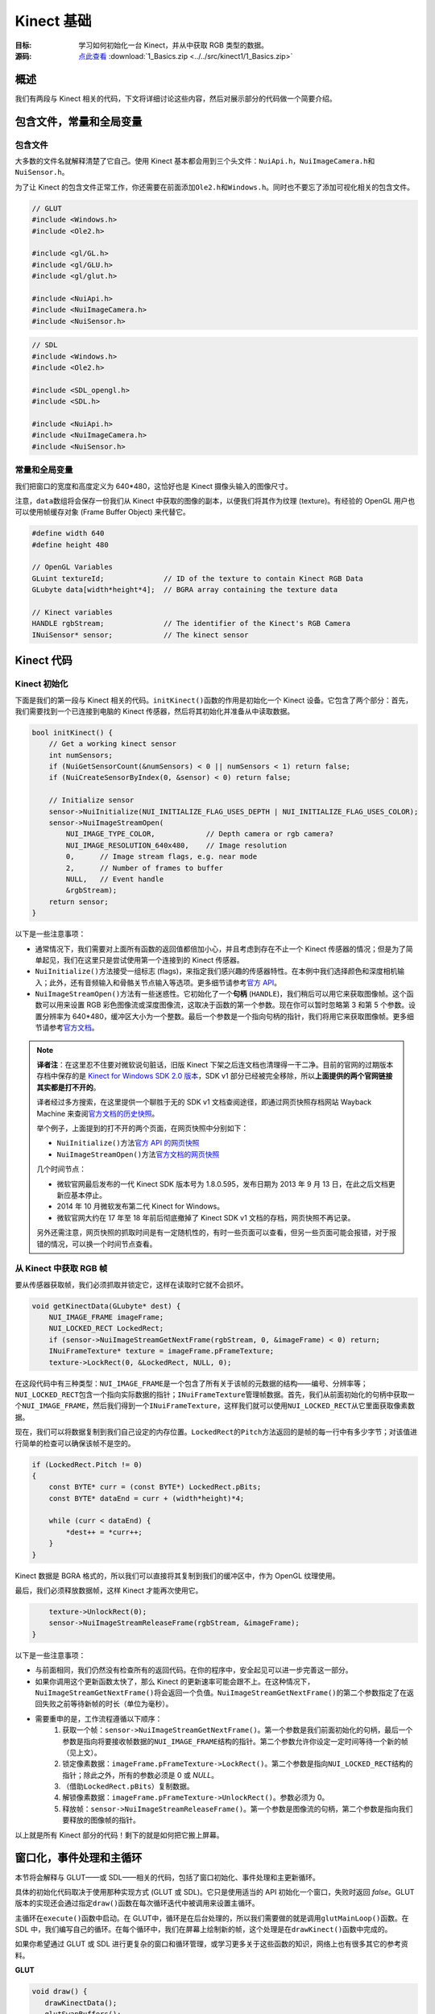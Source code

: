 Kinect 基础
==============


:目标: 学习如何初始化一台 Kinect，并从中获取 RGB 类型的数据。

:源码: `点此查看 <https://github.com/XinArkh/kinect-tutorials-zh/tree/master/src/kinect1/1_Basics>`_    :download:`1_Basics.zip <../../src/kinect1/1_Basics.zip>`


概述
-------

我们有两段与 Kinect 相关的代码，下文将详细讨论这些内容，然后对展示部分的代码做一个简要介绍。


包含文件，常量和全局变量
-----------------------------


包含文件
+++++++++++

大多数的文件名就解释清楚了它自己。使用 Kinect 基本都会用到三个头文件：\ ``NuiApi.h``\ ，\ ``NuiImageCamera.h``\ 和\ ``NuiSensor.h``\ 。

为了让 Kinect 的包含文件正常工作，你还需要在前面添加\ ``Ole2.h``\ 和\ ``Windows.h``\ 。同时也不要忘了添加可视化相关的包含文件。

.. code:: cpp

    // GLUT
    #include <Windows.h>
    #include <Ole2.h>

    #include <gl/GL.h>
    #include <gl/GLU.h>
    #include <gl/glut.h>

    #include <NuiApi.h>
    #include <NuiImageCamera.h>
    #include <NuiSensor.h>

.. code:: cpp

    // SDL
    #include <Windows.h>
    #include <Ole2.h>

    #include <SDL_opengl.h>
    #include <SDL.h>

    #include <NuiApi.h>
    #include <NuiImageCamera.h>
    #include <NuiSensor.h>


常量和全局变量
++++++++++++++++++

我们把窗口的宽度和高度定义为 640*480，这恰好也是 Kinect 摄像头输入的图像尺寸。

注意，\ ``data``\ 数组将会保存一份我们从 Kinect 中获取的图像的副本，以便我们将其作为纹理 (texture)。有经验的 OpenGL 用户也可以使用帧缓存对象 (Frame Buffer Object) 来代替它。

.. code:: cpp

    #define width 640
    #define height 480

    // OpenGL Variables
    GLuint textureId;              // ID of the texture to contain Kinect RGB Data
    GLubyte data[width*height*4];  // BGRA array containing the texture data

    // Kinect variables
    HANDLE rgbStream;              // The identifier of the Kinect's RGB Camera
    INuiSensor* sensor;            // The kinect sensor


Kinect 代码
---------------


Kinect 初始化
+++++++++++++++


下面是我们的第一段与 Kinect 相关的代码。\ ``initKinect()``\ 函数的作用是初始化一个 Kinect 设备。它包含了两个部分：首先，我们需要找到一个已连接到电脑的 Kinect 传感器，然后将其初始化并准备从中读取数据。

.. code:: cpp

    bool initKinect() {
        // Get a working kinect sensor
        int numSensors;
        if (NuiGetSensorCount(&numSensors) < 0 || numSensors < 1) return false;
        if (NuiCreateSensorByIndex(0, &sensor) < 0) return false;

        // Initialize sensor
        sensor->NuiInitialize(NUI_INITIALIZE_FLAG_USES_DEPTH | NUI_INITIALIZE_FLAG_USES_COLOR);
        sensor->NuiImageStreamOpen(
            NUI_IMAGE_TYPE_COLOR,            // Depth camera or rgb camera?
            NUI_IMAGE_RESOLUTION_640x480,    // Image resolution
            0,      // Image stream flags, e.g. near mode
            2,      // Number of frames to buffer
            NULL,   // Event handle
            &rgbStream);
        return sensor;
    }

以下是一些注意事项：

- 通常情况下，我们需要对上面所有函数的返回值都倍加小心，并且考虑到存在不止一个 Kinect 传感器的情况；但是为了简单起见，我们在这里只是尝试使用第一个连接到的 Kinect 传感器。

- \ ``NuiInitialize()``\ 方法接受一组标志 (flags)，来指定我们感兴趣的传感器特性。在本例中我们选择颜色和深度相机输入；此外，还有音频输入和骨骼关节点输入等选项。更多细节请参考\ `官方 API <http://msdn.microsoft.com/en-us/library/hh855368#NUI_INITIALIZE>`_\ 。

- \ ``NuiImageStreamOpen()``\ 方法有一些迷惑性。它初始化了一个\ **句柄** (\ ``HANDLE``\ )，我们稍后可以用它来获取图像帧。这个函数可以用来设置 RGB 彩色图像流或深度图像流，这取决于函数的第一个参数。现在你可以暂时忽略第 3 和第 5 个参数。设置分辨率为 640*480，缓冲区大小为一个整数。最后一个参数是一个指向句柄的指针，我们将用它来获取图像帧。更多细节请参考\ `官方文档 <http://msdn.microsoft.com/en-us/library/nuiimagecamera.nuiimagestreamopen>`_\ 。

.. note::

    **译者注**：在这里忍不住要对微软说句脏话，旧版 Kinect 下架之后连文档也清理得一干二净。目前的官网的过期版本存档中保存的是 `Kinect for Windows SDK 2.0 版本 <https://docs.microsoft.com/en-us/previous-versions/windows/kinect/dn799271(v=ieb.10)>`_\ ，SDK v1 部分已经被完全移除，所以\ **上面提供的两个官网链接其实都是打不开的**\ 。

    译者经过多方搜索，在这里提供一个聊胜于无的 SDK v1 文档查阅途径，即通过网页快照存档网站 Wayback Machine 来查阅\ `官方文档的历史快照 <https://web.archive.org/web/20130906183129/http://msdn.microsoft.com/en-us/library/hh855347.aspx>`_\ 。

    举个例子，上面提到的打不开的两个页面，在网页快照中分别如下：

    - \ ``NuiInitialize()``\ 方法\ `官方 API 的网页快照 <https://web.archive.org/web/20120915103909/http://msdn.microsoft.com/en-us/library/hh855368#NUI_INITIALIZE>`_\ 
    - \ ``NuiImageStreamOpen()``\ 方法\ `官方文档的网页快照 <https://web.archive.org/web/20120528191325/http://msdn.microsoft.com/en-us/library/nuiimagecamera.nuiimagestreamopen>`_\ 
    
    几个时间节点：

    - 微软官网最后发布的一代 Kinect SDK 版本号为 1.8.0.595，发布日期为 2013 年 9 月 13 日，在此之后文档更新应基本停止。
    - 2014 年 10 月微软发布第二代 Kinect for Windows。
    - 微软官网大约在 17 年至 18 年前后彻底撤掉了 Kinect SDK v1 文档的存档，网页快照不再记录。

    另外还需注意，网页快照的抓取时间是有一定随机性的，有时一些页面可以查看，但另一些页面可能会报错，对于报错的情况，可以换一个时间节点查看。


从 Kinect 中获取 RGB 帧
++++++++++++++++++++++++++++++

要从传感器获取帧，我们必须抓取并锁定它，这样在读取时它就不会损坏。

.. code:: cpp

    void getKinectData(GLubyte* dest) {
        NUI_IMAGE_FRAME imageFrame;
        NUI_LOCKED_RECT LockedRect;
        if (sensor->NuiImageStreamGetNextFrame(rgbStream, 0, &imageFrame) < 0) return;
        INuiFrameTexture* texture = imageFrame.pFrameTexture;
        texture->LockRect(0, &LockedRect, NULL, 0);

在这段代码中有三种类型：\ ``NUI_IMAGE_FRAME``\ 是一个包含了所有关于该帧的元数据的结构——编号、分辨率等；\ ``NUI_LOCKED_RECT``\ 包含一个指向实际数据的指针；\ ``INuiFrameTexture``\ 管理帧数据。首先，我们从前面初始化的句柄中获取一个\ ``NUI_IMAGE_FRAME``\ ，然后我们得到一个\ ``INuiFrameTexture``\ ，这样我们就可以使用\ ``NUI_LOCKED_RECT``\ 从它里面获取像素数据。

现在，我们可以将数据复制到我们自己设定的内存位置。\ ``LockedRect``\ 的\ ``Pitch``\ 方法返回的是帧的每一行中有多少字节；对该值进行简单的检查可以确保该帧不是空的。

.. code:: cpp

    if (LockedRect.Pitch != 0)
    {
        const BYTE* curr = (const BYTE*) LockedRect.pBits;
        const BYTE* dataEnd = curr + (width*height)*4;

        while (curr < dataEnd) {
            *dest++ = *curr++;
        }
    }

Kinect 数据是 BGRA 格式的，所以我们可以直接将其复制到我们的缓冲区中，作为 OpenGL 纹理使用。

最后，我们必须释放数据帧，这样 Kinect 才能再次使用它。

.. code:: cpp

        texture->UnlockRect(0);
        sensor->NuiImageStreamReleaseFrame(rgbStream, &imageFrame);
    }

以下是一些注意事项：

- 与前面相同，我们仍然没有检查所有的返回代码。在你的程序中，安全起见可以进一步完善这一部分。

- 如果你调用这个更新函数太快了，那么 Kinect 的更新速率可能会跟不上。在这种情况下，\ ``NuiImageStreamGetNextFrame()``\ 将会返回一个负值。\ ``NuiImageStreamGetNextFrame()``\ 的第二个参数指定了在返回失败之前等待新帧的时长（单位为毫秒）。

- 需要重申的是，工作流程遵循以下顺序：
    #. 获取一个帧：\ ``sensor->NuiImageStreamGetNextFrame()``\ 。第一个参数是我们前面初始化的句柄，最后一个参数是指向将要接收帧数据的\ ``NUI_IMAGE_FRAME``\ 结构的指针。第二个参数允许你设定一定时间等待一个新的帧（见上文）。
    #. 锁定像素数据：\ ``imageFrame.pFrameTexture->LockRect()``\ 。第二个参数是指向\ ``NUI_LOCKED_RECT``\ 结构的指针；除此之外，所有的参数必须是 0 或 *NULL*。
    #. （借助\ ``LockedRect.pBits``\ ）复制数据。
    #. 解锁像素数据：\ ``imageFrame.pFrameTexture->UnlockRect()``\ 。参数必须为 0。
    #. 释放帧：\ ``sensor->NuiImageStreamReleaseFrame()``\ 。第一个参数是图像流的句柄，第二个参数是指向我们要释放的图像帧的指针。

以上就是所有 Kinect 部分的代码！剩下的就是如何把它搬上屏幕。


窗口化，事件处理和主循环
-------------------------------

本节将会解释与 GLUT——或 SDL——相关的代码，包括了窗口初始化、事件处理和主更新循环。

具体的初始化代码取决于使用那种实现方式 (GLUT 或 SDL)。它只是使用适当的 API 初始化一个窗口，失败时返回 *false*\ 。GLUT 版本的实现还会通过指定\ ``draw()``\ 函数在每次循环迭代中被调用来设置主循环。

主循环在\ ``execute()``\ 函数中启动。在 GLUT中，循环是在后台处理的，所以我们需要做的就是调用\ ``glutMainLoop()``\ 函数。在 SDL 中，我们编写自己的循环。在每个循环中，我们在屏幕上绘制新的帧，这个处理是在\ ``drawKinect()``\ 函数中完成的。

如果你希望通过 GLUT 或 SDL 进行更复杂的窗口和循环管理，或学习更多关于这些函数的知识，网络上也有很多其它的参考资料。

**GLUT**

.. code:: cpp

    void draw() {
       drawKinectData();
       glutSwapBuffers();
    }

    void execute() {
        glutMainLoop();
    }

    bool init(int argc, char* argv[]) {
        glutInit(&argc, argv);
        glutInitDisplayMode(GLUT_DEPTH | GLUT_DOUBLE | GLUT_RGBA);
        glutInitWindowSize(width,height);
        glutCreateWindow("Kinect SDK Tutorial");
        glutDisplayFunc(draw);
        glutIdleFunc(draw);
        return true;
    }


**SDL**

.. code:: cpp

    void execute() {
        SDL_Event ev;
        bool running = true;
        while (running) {
            while (SDL_PollEvent(&ev)) {
                if (ev.type == SDL_QUIT) running = false;
            }
            drawKinectData();
            SDL_GL_SwapBuffers();
        }
    }

    bool init(int argc, char* argv[]) {
        SDL_Init(SDL_INIT_EVERYTHING);
        SDL_Surface* screen =
            SDL_SetVideoMode(width, height, 32, SDL_HWSURFACE | SDL_GL_DOUBLEBUFFER | SDL_OPENGL);
        return screen;
    }


通过 OpenGL 显示
------------------


初始化
++++++++

代码中描述了三个步骤——设置纹理以包含图像帧，准备 OpenGL 来绘制纹理，以及设置摄像机视点（对 2D 图像使用正投影）。

.. code:: cpp

        // Initialize textures
        glGenTextures(1, &textureId);
        glBindTexture(GL_TEXTURE_2D, textureId);
        glTexParameteri(GL_TEXTURE_2D, GL_TEXTURE_MIN_FILTER, GL_NEAREST);
        glTexParameteri(GL_TEXTURE_2D, GL_TEXTURE_MAG_FILTER, GL_NEAREST);
        glTexImage2D(GL_TEXTURE_2D, 0, GL_RGBA8, width, height,
                     0, GL_BGRA, GL_UNSIGNED_BYTE, (GLvoid*) data);
        glBindTexture(GL_TEXTURE_2D, 0);

        // OpenGL setup
        glClearColor(0,0,0,0);
        glClearDepth(1.0f);
        glEnable(GL_TEXTURE_2D);

        // Camera setup
        glViewport(0, 0, width, height);
        glMatrixMode(GL_PROJECTION);
        glLoadIdentity();
        glOrtho(0, width, height, 0, 1, -1);
        glMatrixMode(GL_MODELVIEW);
        glLoadIdentity();

显然，我们应该用一个函数把上面的片段包起来，这里为了方便直接把它塞进了\ ``main()``\ 函数中。

.. code:: cpp

    int main(int argc, char* argv[]) {
        if (!init(argc, argv)) return 1;
        if (!initKinect()) return 1;

        /* ...OpenGL texture and camera initialization... */

        // Main loop
        execute();
        return 0;
    }


将图像帧画到屏幕上
++++++++++++++++++++++

这部分是很常规的代码。首先将 Kinect 数据复制到我们的缓存区中，然后指定我们的纹理使用这个缓冲区。

.. code:: cpp

    void drawKinectData() {
        glBindTexture(GL_TEXTURE_2D, textureId);
        getKinectData(data);
        glTexSubImage2D(GL_TEXTURE_2D, 0, 0, 0, width, height, GL_BGRA, GL_UNSIGNED_BYTE, (GLvoid*)data);

然后，绘制一个以图像帧为纹理的方框。

.. code:: cpp

        glClear(GL_COLOR_BUFFER_BIT | GL_DEPTH_BUFFER_BIT);
        glBegin(GL_QUADS);
            glTexCoord2f(0.0f, 0.0f);
            glVertex3f(0, 0, 0);
            glTexCoord2f(1.0f, 0.0f);
            glVertex3f(width, 0, 0);
            glTexCoord2f(1.0f, 1.0f);
            glVertex3f(width, height, 0.0f);
            glTexCoord2f(0.0f, 1.0f);
            glVertex3f(0, height, 0.0f);
        glEnd();
    }

结束！构建并运行，确保你的 Kinect 已经插入。你应该会看到一个包含 Kinect 所拍摄内容的视频流窗口。